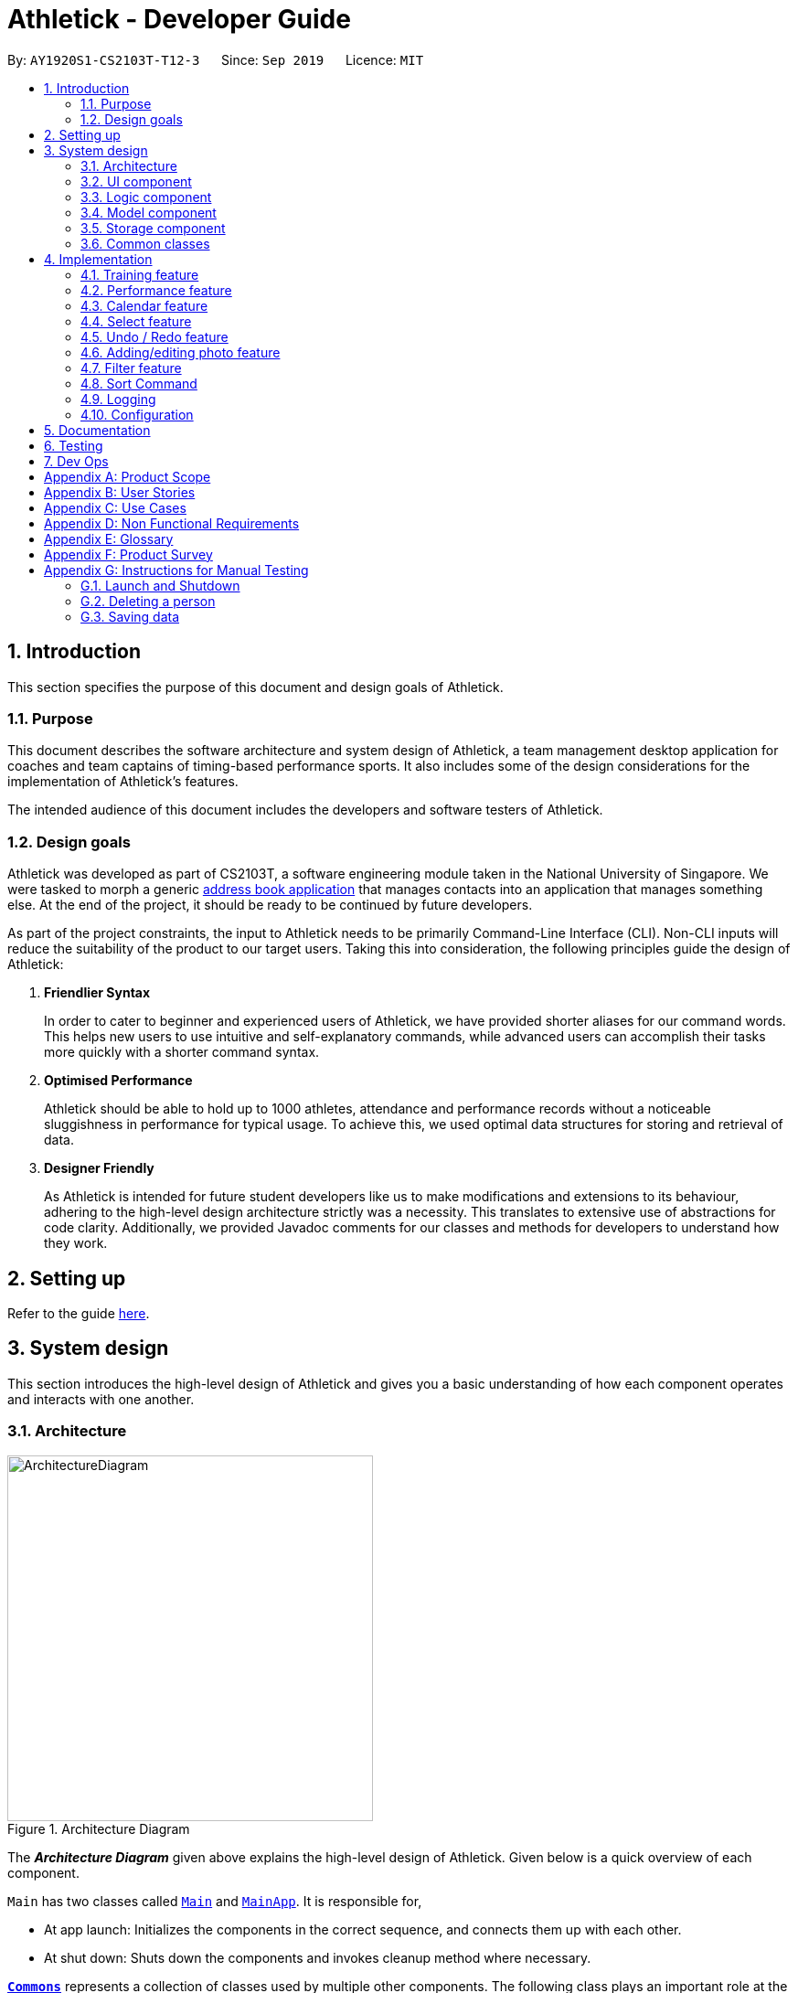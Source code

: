 = Athletick - Developer Guide
:site-section: DeveloperGuide
:toc:
:toc-title:
:toc-placement: preamble
:sectnums:
:imagesDir: images
:stylesDir: stylesheets
:xrefstyle: full
ifdef::env-github[]
:tip-caption: :bulb:
:note-caption: :information_source:
:warning-caption: :warning:
endif::[]
:repoURL: https://github.com/AY1920S1-CS2103T-T12-3/main/tree/master

By: `AY1920S1-CS2103T-T12-3`      Since: `Sep 2019`      Licence: `MIT`

== Introduction

This section specifies the purpose of this document and design goals of Athletick.

=== Purpose

This document describes the software architecture and system design of Athletick, a team management desktop application for coaches and team captains of timing-based performance sports. It also includes some of the design considerations for the implementation of Athletick's features.

The intended audience of this document includes the developers and software testers of Athletick.

=== Design goals

Athletick was developed as part of CS2103T, a software engineering module taken in the National University of Singapore. We were tasked to morph a generic https://se-education.org/addressbook-level3/[address book application] that manages contacts into an application that manages something else. At the end of the project, it should be ready to be continued by future developers.

As part of the project constraints, the input to Athletick needs to be primarily Command-Line Interface (CLI). Non-CLI inputs will reduce the suitability of the product to our target users. Taking this into consideration, the following principles guide the design of Athletick:

. **Friendlier Syntax**
+
In order to cater to beginner and experienced users of Athletick, we have provided shorter aliases for our command words. This helps new users to use intuitive and self-explanatory commands, while advanced users can accomplish their tasks more quickly with a shorter command syntax.

. **Optimised Performance**
+
Athletick should be able to hold up to 1000 athletes, attendance and performance records without a noticeable sluggishness in performance for typical usage. To achieve this, we used optimal data structures for storing and retrieval of data.


. **Designer Friendly**
+
As Athletick is intended for future student developers like us to make modifications and extensions to its behaviour, adhering to the high-level design architecture strictly was a necessity. This translates to extensive use of abstractions for code clarity. Additionally, we provided Javadoc comments for our classes and methods for developers to understand how they work.

== Setting up

Refer to the guide <<SettingUp#, here>>.

== System design

This section introduces the high-level design of Athletick and gives you a basic understanding of how each component operates and interacts with one another.

[[Design-Architecture]]
=== Architecture

.Architecture Diagram
image::ArchitectureDiagram.png[width=400]

The *_Architecture Diagram_* given above explains the high-level design of Athletick. Given below is a quick overview of each component.

`Main` has two classes called link:{repoURL}/src/main/java/seedu/address/Main.java[`Main`] and link:{repoURL}/src/main/java/seedu/address/MainApp.java[`MainApp`]. It is responsible for,

* At app launch: Initializes the components in the correct sequence, and connects them up with each other.
* At shut down: Shuts down the components and invokes cleanup method where necessary.

<<Design-Commons,*`Commons`*>> represents a collection of classes used by multiple other components.
The following class plays an important role at the architecture level:

* `LogsCenter` : Used by many classes to write log messages to the App's log file.

The rest of the App consists of four components.

* <<Design-Ui,*`UI`*>>: Displays the UI of Athletick.
* <<Design-Logic,*`Logic`*>>: Executes commands from the user.
* <<Design-Model,*`Model`*>>: Holds the data of Athletick in-memory.
* <<Design-Storage,*`Storage`*>>: Reads data from, and writes data to, the hard disk.

Each of the four components

* Defines its _API_ in an `interface` with the same name as the Component.
* Exposes its functionality using a `{Component Name}Manager` class.

For example, the `Logic` component (refer to the class diagram given below) defines it's API in the `Logic.java` interface and exposes its functionality using the `LogicManager.java` class.

.Class Diagram of the Logic Component
image::LogicClassDiagram.png[]

[discrete]
==== How the architecture components interact with each other

The _Sequence Diagram_ below shows how the components interact with each other for the scenario where the user issues the command `delete 1`.

.Component Interactions for `delete 1` Command
image::ArchitectureSequenceDiagram.png[width=500]

The sections below give more details of each component.

[[Design-Ui]]
=== UI component

.Structure of the UI Component
image::UiClassDiagram.png[]

*API* : link:{repoURL}/src/main/java/seedu/address/ui/Ui.java[`Ui.java`]

The UI consists of a `MainWindow` that is made up of parts e.g.`CommandBox`, `ResultDisplay`, `PersonListPanel`, `StatusBarFooter` etc. All these, including the `MainWindow`, inherit from the abstract `UiPart` class.

The `UI` component uses JavaFx UI framework. The layout of these UI parts are defined in matching `.fxml` files that are in the `src/main/resources/view` folder. For example, the layout of the link:{repoURL}/src/main/java/seedu/address/ui/MainWindow.java[`MainWindow`] is specified in link:{repoURL}/src/main/resources/view/MainWindow.fxml[`MainWindow.fxml`]

The `UI` component,

* Executes user commands using the `Logic` component.
* Listens for changes to `Model` data so that the UI can be updated with the modified data.

[[Design-Logic]]
=== Logic component

[[fig-LogicClassDiagram]]
.Structure of the Logic Component
image::LogicClassDiagram.png[]

*API* :
link:{repoURL}/src/main/java/seedu/address/logic/Logic.java[`Logic.java`]

.  `Logic` uses the `AddressBookParser` class to parse the user command.
.  This results in a `Command` object which is executed by the `LogicManager`.
.  The command execution can affect the `Model` (e.g. adding a person).
.  The result of the command execution is encapsulated as a `CommandResult` object which is passed back to the `Ui`.
.  In addition, the `CommandResult` object can also instruct the `Ui` to perform certain actions, such as displaying help to the user.

Given below is the Sequence Diagram for interactions within the `Logic` component for the `execute("delete 1")` API call.

.Interactions Inside the Logic Component for the `delete 1` Command
image::DeleteSequenceDiagram.png[]

NOTE: The lifeline for `DeleteCommandParser` should end at the destroy marker (X) but due to a limitation of PlantUML, the lifeline reaches the end of diagram.

[[Design-Model]]
=== Model component

.Structure of the Model Component
image::ModelClassDiagram.png[]

*API* : link:{repoURL}/src/main/java/seedu/address/model/Model.java[`Model.java`]

The `Model`,

* stores a `UserPref` object that represents the user's preferences.
* stores the Address Book data.
* exposes an unmodifiable `ObservableList<Person>` that can be 'observed' e.g. the UI can be bound to this list so that the UI automatically updates when the data in the list change.
* does not depend on any of the other three components.

[NOTE]
As a more OOP model, we can store a `Tag` list in `Address Book`, which `Person` can reference. This would allow `Address Book` to only require one `Tag` object per unique `Tag`, instead of each `Person` needing their own `Tag` object. An example of how such a model may look like is given below. +
 +
image:BetterModelClassDiagram.png[]

[[Design-Storage]]
=== Storage component

.Structure of the Storage Component
image::StorageClassDiagram.png[]

*API* : link:{repoURL}/src/main/java/seedu/address/storage/Storage.java[`Storage.java`]

The `Storage` component,

* can save `UserPref` objects in json format and read it back.
* can save the Athletick data in json format and read it back.

[[Design-Commons]]
=== Common classes

Classes used by multiple components are in the `seedu.addressbook.commons` package.

== Implementation

This section describes some noteworthy details on how certain features are implemented. We have included our design considerations for you to understand our decision making processes.

=== Training feature

Athletick allows users to record training information like date and an athlete's attendance. With this information
recorded, Athletick allows users to get important information like the team's overall attendance rate and an overview
of all training sessions in a month.

==== Implementation
To facilitate this, the `Model` has a `TrainingManager` that stores all `Training`
sessions in Athletick. The class diagram below shows how the different components interact with each other.

image::training_class_diagram.png[]

The `Training` class contains a date and training attendance, represented by an `AthletickDate` and a `HashMap`
respectively. The date in the training class represents the date of a training session and training attendance is
used to check the attendance of a Person. We used the class `AthletickDate` to represent the date of a training
session. This class is shared across both the `Ui` and backend, allowing training information to be shown in the
`view calendar` function. The `HashMap` uses `Person` objects as keys and a `Boolean` as it’s value. This is used to
check whether a `Person` has attended a training session, indicated by the boolean value attached to  a `Person` key.
If a `Person` attended a training session on that day, the value associated with the key will be  true, and false if
he did not attend.

A `TrainingManager` is used to store and manage all `Training` sessions in Athletick. It has a list of `Training`
sessions. A `Training` is added to this list whenever a user records a `Training` session using a `TrainingCommand`.
The sequence diagram below shows how `TrainingManager` stores and manages training records.

image::add_training.png[]

image::delete_training.png[]

`TrainingManager` provides functions for users to calculate the attendance rate of one individual, or the entire
team. The sequence diagram below shows a use case of how `TrainingManager` gets attendance rate.

image::to_add.png[]

`TrainingManager` also allows users to view `Training` information on a specified date. The sequence diagram below
shows a use case of how `TrainingManager` gets `Training` information.

image::to_add.png[]

==== Design Considerations
Aspect: Where to store attendance information of an individual.

* Alternative 1: Extend on the `AddressBook` by storing and tagging each `Person` with number of trainings attended
and total number of trainings.

** Pros: Easy to implement.

** Cons: Violates Single Responsibility Principle (SRP) and not useful when we want more detailed information
(attendance on specific date) about a training session.

* Alternative 2 (current choice): Create a separate class to manage Training information.

** Pros: Allows storing of specific training information without depending on the `AddressBook`.

** Cons: More time needed to design the class.

Aspect: Which data structure to store training attendance.

* Alternative 1: Use a linked list to store training attendance.

** Pros: Easy to maintain.

** Cons: Accessing training information requires more time (e.g. accessing attendance rate of one person).

* Alternative 2 (current choice): Use a hash map to store training attendance.

** Pros: Makes obtaining information much quicker.

** Cons: Requires more effort to maintain.

Aspect: How to edit training information

* Alternative 1 (current choice): Edit by replacing with new training on the same date

** Pros: Users no need to type lengthy edit commands.

** Cons: Unable to support multiple trainings on same date.

* Alternative 2: Create a command to support editing of training.

** Pros: More intuitive to a user who wants to edit.

** Cons: Lengthy commands. Users have the option to edit date, attendance and even add a person.

=== Performance feature

=== Calendar feature

The calendar feature serves 2 primary functions:

. Provides an overview of training and performance records in a selected month.

. Displays training and performance records entered on a specific date.

==== Implementation

The implementation of the above functions will be described seperately.

The first function is facilitated by `CalendarPanel`. It extends `UiPart<Region>` and represents the calendar via a `GridPane` with dimensions of 7 by 6 (42 cells). Additionally, it implements the following operations:

* `CalendarPanel#retrieveCurrentDate()` -- Retrieves the details of today's date to be used as the title of the calendar feature and for rendering the displayed month on the calendar when the user does not provide a month to view.
* `CalendarPanel#retrieveProvidedDate()` -- Retrieves the details of the date provided by the user for rendering the displayed month on the calendar.
* `CalendarPanel#initialiseSelectedDate()` -- Fills up all 42 cells of the `GridPane` with the respective days based on the selected date (current / provided date) by the user. Days of the previous and next month used to fill up the remaining cells are marked in a lighter colour.

+
In addition, days with training or performance records will be marked with a small orange or purple dot indicator respectively.

These operations are performed when an instance of `CalendarPanel` is created in the `MainWindow` class. An instance of `CalendarPanel` is created when the `CommandResult` obtained after executing the user's command contains a `Feature` corresponding to a calendar and an optional `AthletickDate`.

Given below is an example usage scenario for the first function and how the operation behaves at each step:

Step 1:. The user either issues the `view calendar` or `calendar [MMYYYY]` (e.g. `calendar 012019`) command. The first command displays the calendar for the current month, while the second command displays the specified the month and year to be displayed.

Step 2. The issued command

// to be continued

The following sequence diagram shows how the `calendar [MMYYYY]` operation works:

// sequence diagram

The following activity diagram summarises what happens when a user executes the `view calendar` or `calendar [MMYYYY]` command:

// activity diagram

The second function is facilitated by `CalendarDetailPanel`. It extends `UiPart<Region>` and displays the attendance and performance records for a specific date in a table. Additionally, it implements the following operations:

* `CalendarDetailPanel#initialiseAttendanceData` -- Retrieves and displays the attendance of each person on the specified date.
* `CalendarDetailPanel#initialisePerformanceData` -- Retrieves and displays the performance records on the specified date.

These operations are performed when an instance of `CalendarDetailPanel` is created in the `MainWindow` class. An instance of `CalendarDetailPanel` is created when the `CommandResult` obtained after executing the user's command contains an `AthletickDate`.

Given below is an example usage scenario for the second function and how the operation behaves at each step:

Step 1:. The user either issues the `calendar [DDMMYYYY]` (e.g. `calendar 01012019`) command.

Step 2. The issued command

// to be continued

The following sequence diagram shows how the `calendar [DDMMYYYY]` operation works:

// sequence diagram

The following activity diagram summarises what happens when a user executes the `calendar [DDMMYYYY]` command:

// activity diagram (show what happens when records found vs not found)

==== Design considerations

===== Aspect: How the calendar for the current month is displayed
* **Alternative 1 (current choice):** Displays using a fixed 7 by 6 `GridPane`, fill up left over days with days from previous and next month.

* **Alternative 2:** Displays using a variable sized `GridPane` that is populated with days from selected month only.

===== Aspect: How the user can display the attendance and performance data on a specific date
* **Alternative 1 (current choice):** Have one `calendar [DDMMYYYY]` command to view _both_ attendance and performance data on the specified date.

* **Alternative 2:** Have two separate commands to view attendance and performance separately on the specified date.

=== Select feature
==== Implementation
The select feature is facilitated by `SelectCommand` class. It extends `Command` and parses the arguments using
`SelectCommandParser`. It implements the one operation:

* `CommandResult#execute()` -- Executes the selectCommand which returns the person selected to be displayed in the UI.

Other operations that were implemented to aid the `SelectCommand` feature are:

* `Model#selectPerson()` -- Returns the person that was stored.
* `Model#storePerson(Person)` -- Stores the person that was selected.
* `Logic#getPerson()` -- Retrieves the person that was selected to display their personal information in the UI.

These operations are exposed in the Model interface as `Model#selectPerson()` and `Model#storePerson
(Person)` and in the Logic interface as `Logic#getPerson()`.

An example usage scenario is given below which elaborates how the select command works at each step.

Step 1. The user executes the `select 3` command to display the personal information of the 3rd person in the address
book. When the command is executed, the person selected at the specified index will be stored in ModelManager as
`selectedPerson` using the operation `Model#storePerson(Person)`.
//image

Step 2. After the command has been executed, the selected person is retrieved in the MainWindow class. It checks
whether a person has been selected and displays the selected person's personal information.
//snippet and image

The implementation was done this way because the Ui component interacts with both the Logic and Model component.
Firstly, the Ui component takes in the input from the user and allows the Logic component to parse the argument.
After the argument has been parsed, the person is stored in the Model component which houses most of the data of the
app. The Ui listens for any changes made to the Model data, and updates the Ui to display the selected person.

==== Design considerations

===== Aspect: In what way is the personal information of the selected person going to be displayed

* Alternative 1 (current choice): Displaying it in a feature box.
** Pros: Minimises the use of mouse and is in line with the other features that is utilizing the feature box.
** Cons: Aesthetic is not as good compared to the other alternatives.
* Alternative 2: Displaying it in a tab form.
** Pros: Looks more organised compared to the other alternatives
** Cons: Not as intuitive to use as mouse has to be used to switch around tabs.
* Alternative 3: Displaying via a pop-up.
** Pros: Looks neater and organised.
** Cons: Increase the use of mouse to close the window and may be distracting to user.

===== Aspect: How to select a person

* Alternative 1 (current choice): Choosing by the index number.
** Pros: Intuitive to use and can be used with other commands such as `FindCommand` and `FilterCommand` to narrow
down the list of people.
** Cons: Additional step of filtering before selecting a person.
* Alternative 2: Choosing by name.
** Pros: Can omit the filtering step and select the person directly.
** Cons: There may be 2 people with the same name and thus result in an error.

=== Undo / Redo feature
==== Proposed Implementation

The undo/redo mechanism is facilitated by `VersionedAddressBook`.
It extends `AddressBook` with an undo/redo history, stored internally as an `addressBookStateList` and `currentStatePointer`.
Additionally, it implements the following operations:

* `VersionedAddressBook#commit()` -- Saves the current address book state in its history.
* `VersionedAddressBook#undo()` -- Restores the previous address book state from its history.
* `VersionedAddressBook#redo()` -- Restores a previously undone address book state from its history.

These operations are exposed in the `Model` interface as `Model#commitAddressBook()`, `Model#undoAddressBook()` and `Model#redoAddressBook()` respectively.

Given below is an example usage scenario and how the undo/redo mechanism behaves at each step.

Step 1. The user launches the application for the first time. The `VersionedAddressBook` will be initialized with the initial address book state, and the `currentStatePointer` pointing to that single address book state.

image::UndoRedoState0.png[]

Step 2. The user executes `delete 5` command to delete the 5th person in the address book. The `delete` command calls `Model#commitAddressBook()`, causing the modified state of the address book after the `delete 5` command executes to be saved in the `addressBookStateList`, and the `currentStatePointer` is shifted to the newly inserted address book state.

image::UndoRedoState1.png[]

Step 3. The user executes `add n/David ...` to add a new person. The `add` command also calls `Model#commitAddressBook()`, causing another modified address book state to be saved into the `addressBookStateList`.

image::UndoRedoState2.png[]

[NOTE]
If a command fails its execution, it will not call `Model#commitAddressBook()`, so the address book state will not be saved into the `addressBookStateList`.

Step 4. The user now decides that adding the person was a mistake, and decides to undo that action by executing the `undo` command. The `undo` command will call `Model#undoAddressBook()`, which will shift the `currentStatePointer` once to the left, pointing it to the previous address book state, and restores the address book to that state.

image::UndoRedoState3.png[]

[NOTE]
If the `currentStatePointer` is at index 0, pointing to the initial address book state, then there are no previous address book states to restore. The `undo` command uses `Model#canUndoAddressBook()` to check if this is the case. If so, it will return an error to the user rather than attempting to perform the undo.

The following sequence diagram shows how the undo operation works:

image::UndoSequenceDiagram.png[]

NOTE: The lifeline for `UndoCommand` should end at the destroy marker (X) but due to a limitation of PlantUML, the lifeline reaches the end of diagram.

The `redo` command does the opposite -- it calls `Model#redoAddressBook()`, which shifts the `currentStatePointer` once to the right, pointing to the previously undone state, and restores the address book to that state.

[NOTE]
If the `currentStatePointer` is at index `addressBookStateList.size() - 1`, pointing to the latest address book state, then there are no undone address book states to restore. The `redo` command uses `Model#canRedoAddressBook()` to check if this is the case. If so, it will return an error to the user rather than attempting to perform the redo.

Step 5. The user then decides to execute the command `list`. Commands that do not modify the address book, such as `list`, will usually not call `Model#commitAddressBook()`, `Model#undoAddressBook()` or `Model#redoAddressBook()`. Thus, the `addressBookStateList` remains unchanged.

image::UndoRedoState4.png[]

Step 6. The user executes `clear`, which calls `Model#commitAddressBook()`. Since the `currentStatePointer` is not pointing at the end of the `addressBookStateList`, all address book states after the `currentStatePointer` will be purged. We designed it this way because it no longer makes sense to redo the `add n/David ...` command. This is the behavior that most modern desktop applications follow.

image::UndoRedoState5.png[]

The following activity diagram summarizes what happens when a user executes a new command:

image::CommitActivityDiagram.png[]

==== Design Considerations

===== Aspect: How undo & redo executes

* **Alternative 1 (current choice):** Saves the entire address book.
** Pros: Easy to implement.
** Cons: May have performance issues in terms of memory usage.
* **Alternative 2:** Individual command knows how to undo/redo by itself.
** Pros: Will use less memory (e.g. for `delete`, just save the person being deleted).
** Cons: We must ensure that the implementation of each individual command are correct.

===== Aspect: Data structure to support the undo/redo commands

* **Alternative 1 (current choice):** Use a list to store the history of address book states.
** Pros: Easy for new Computer Science student undergraduates to understand, who are likely to be the new incoming developers of our project.
** Cons: Logic is duplicated twice. For example, when a new command is executed, we must remember to update both `HistoryManager` and `VersionedAddressBook`.
* **Alternative 2:** Use `HistoryManager` for undo/redo
** Pros: We do not need to maintain a separate list, and just reuse what is already in the codebase.
** Cons: Requires dealing with commands that have already been undone: We must remember to skip these commands. Violates Single Responsibility Principle and Separation of Concerns as `HistoryManager` now needs to do two different things.
// end::undoredo[]

=== Adding/editing photo feature
==== Implementation
The sub feature of `AddCommand` and `EditCommand` allows the inclusion of photo for a person. The sub feature is
facilitated by `Photo`.

This sub feature is similar to the other features such as `Name` and `Phone` which has a prefix `i/` followed by the
file name (e.g. `i/default.png`). Prior to adding the photo of a person, the image file that is going to be used has to
be in the `\src\main\resources\images` directory. `Photo` takes in the file name as a `String` and retrieves the
photo to be added or edited from the directory that was mentioned previously.

*File name restriction*
The file name of the images is restricted to alphanumerics only and the file format that will be used is `.png`. This
is done to keep the file name simple.

==== Design Consideration
===== Aspect: Regular expression for the file name
* **Alternative 1 (current choice):** To use alphanumerics only.
** Pros: Keeps it simple without the confusion of special characters.
** Cons:
* **Alternative 2:** Alphanumerics and special characters.
** Pros
** Cons

=== Filter feature

The filter command enables filtering of athletes based on their tags.
Currently, only filtering by one tag is supported.
Filtering by multiple tags will be available by `v1.2`.

==== Implementation

Filter makes use of a `TagMatchesPredicate` class to determine if the athlete has tags matching the user input.
Given below is the Sequence Diagram to show how filter works, with an example input of filter captain.

image::filter_sequence_diagram.png[]

Once filtering by multiple tags is implemented, the parsing of tag from `AddressBookParser` to `FilterCommandParser` will involve splitting them by spaces and storing the tag queries in a list.
Thereafter, each tag query will be compared against every athlete’s tags to determine if the athlete should be filtered.

However, since currently only filtering by one tag is supported,
the parsing of tag simply involves trimming the tag of white spaces.

Finally, the list shown to the user is updated through `Model#updateFilteredPersonsList()`.

==== Design considerations

===== Aspect: How a tag match is determined

* **Alternative 1 (current choice):** Case-insensitive.
** Pros: More user-friendly.
** Cons: Requires converting tags to lower-case on the back-end.
* **Alternative 2:** Case-sensitive.
** Pros: Allows for more accurate filtering.
** Cons: Difficult for users to search, as generally filtering and searching are case-insensitive.

===== Aspect: How matches for multiple tags are determined

* **Alternative 1:** Exclusive matching.
** Pros: Allows for more accurate filtering.
** Cons: Users get fewer filter results.
* **Alternative 2:** Optional matching.
** Pros: Allows for more flexible searching.
** Cons: Users may get results that they are not interested in.

=== Sort Command

The sort command sorts the displayed list of athletes by alphabetical order. As new athletes are added to the bottom of the list, the sort command is used after to reorder the athlete list.

==== Implementation

The `sort` command makes use of a `PersonComparator` that orders athletes in alphabetical order by comparing their names. The comparison is case-insensitive.

The following sequence diagram shows how the sort operation works:

.Interactions Inside the Logic and Model Components for the `sort` Command
image::SortCommandSequenceDiagram.png[]

Upon completion of the above execution, the sorted list of athletes would be displayed immediately thorugh `Model#sortByName()`.

To support sorting by more parameters (e.g. by height / weight), you can simply create a new class that implements `Comparator` that compares athletes by that parameter instead. After which, you have to edit the `sort` command to support different sort command syntaxes.

==== Design considerations
===== Aspect: When should the athlete list should be sorted
* **Alternative 1 (current choice):** Sort address book after user issues the `sort` command
** Pros: Users are able to view their newly added athletes at the bottom of the list which is more user-friendly especially when the list of athletes is very long. Allows future expansion to sort by other methods (e.g. performance scores) easily as we only have to create new comparators to order the athletes.
** Cons: Additional overhead required in terms of having to create an additional command for users to issue.

* **Alternative 2:** Sort address book persistently in alphabetical order
** Pros: Sorting is automated
** Cons: The list is unable to be sorted by other methods (e.g. attendance rate) unless we implement alternative 1 so the alternative 2 is more limited.

=== Logging

We are using `java.util.logging` package for logging. The `LogsCenter` class is used to manage the logging levels and logging destinations.

* The logging level can be controlled using the `logLevel` setting in the configuration file (See <<Implementation-Configuration>>)
* The `Logger` for a class can be obtained using `LogsCenter.getLogger(Class)` which will log messages according to the specified logging level
* Currently log messages are output through: `Console` and to a `.log` file.

*Logging Levels*

* `SEVERE` : Critical problem detected which may possibly cause the termination of the application
* `WARNING` : Can continue, but with caution
* `INFO` : Information showing the noteworthy actions by the App
* `FINE` : Details that is not usually noteworthy but may be useful in debugging e.g. print the actual list instead of just its size

[[Implementation-Configuration]]
=== Configuration

Certain properties of the application can be controlled (e.g user prefs file location, logging level) through the configuration file (default: `config.json`).

== Documentation

Refer to the guide <<Documentation#, here>>.

== Testing

Refer to the guide <<Testing#, here>>.

== Dev Ops

Refer to the guide <<DevOps#, here>>.

[appendix]
== Product Scope

*Target user profile*:

* Team coaches for time-based, competitive sports
* Has a need to manage a significant number of team members
* Prefer desktop apps over other types
* Can type fast
* Prefers typing over mouse input
* Is reasonably comfortable using CLI apps

*Value proposition*: Manage team details faster and more accurately than a typical mouse/GUI driven app

[appendix]
== User Stories

Priorities: High (must have) - `* * \*`, Medium (nice to have) - `* \*`, Low (unlikely to have) - `*`

[width="90%",cols="22%,<23%,<25%,<30%",options="header",]
|=======================================================================
|Priority |As a ... |I want to ... |So that I can...
|`* * *` |Team coach |Input attendance of my team  |Keep track of their attendance rate and commitment level

|`* * *` |Team coach |Track performance of my team |Know how to help them improve

|`* * *` |Careless user |Undo my previous commands |Redo any mistakes

|`* * *` |Team coach |Assign tags to my team members |Differentiate roles of team members

|`* *` |Team coach |See all past and scheduled training sessions |Plan better to prepare for competitions

|`*` |Coach who wants fit players |Filter players by overweight BMIs |Single them out and get them to lose weight
|=======================================================================

_{More to be added}_

[appendix]
== Use Cases

(For all use cases below, the *System* is  `Athletick` and the *Actor* is the `user`, unless specified otherwise)

[discrete]
=== System: Athletick

[discrete]
=== UC1 - Marking attendance of players

Actor: User

*MSS*

1. User requests to list persons
2. Athletick shows a list of persons
3. User keys in players who attended training
4. Athletick saves the training session
+
Use case ends.

*Extensions*

[none]
* 2a. The list is empty.
+
Use case ends.

* 3a. The given index is invalid.
+
[none]
** 3a1. Athletick shows an error message.
+
Use case resumes at step 2.

[discrete]
=== UC2 - Delete person

Actor: User

*MSS*

1. User requests to list persons
2. Athletick shows a list of persons
3. User requests to delete a specific person in the list
4. Athletick deletes the person
+
Use case ends.

*Extensions*

[none]
* 2a. The list is empty.
+
Use case ends.

* 3a. The given index is invalid.
+
[none]
** 3a1. Athletick shows an error message.
+
Use case resumes at step 2.

[discrete]
=== UC3 - Key in Performance of a Player
Actor: User

*MSS*

1. User requests to list persons
2. Athletick shows a list of persons
3. User requests to tag a performance to a specific person in the list
4. Athletick updates the player’s performances
+
Use case ends.

*Extensions*

[none]
* 2a. The list is empty.
+
Use case ends.

* 3a. The given index is invalid.
+
[none]
** 3a1. Athletick shows an error message.
+
* 3b. Input event does not exist
+
** 3b1. Athletick shows an error message
* 3c. Timing is invalid
+
** 3c1. Athletick shows an error message

+
Use case resumes at step 2.

[discrete]
=== UC4 - View a player’s profile

Actor: User

*MSS*

1. User requests to list persons
2. Athletic shows a list of persons
3. User request to select a specific person in the list
4. Athletick shows the profile of the person

+
Use case ends.

*Extensions*

[none]
* 2a. The list is empty.
+
Use case ends.

* 3a. The given index is invalid.
+
[none]
** 3a1. Athletick shows an error message.
+
Use case resumes at step 2.

[discrete]
=== UC5 - Add a person

Actor: User

*MSS*

1. User keys in details of person to be added
2. Person is added to the list
+
Use case ends.

*Extensions*

* 1a. Details are invalid (eg. not all fields are filled up)
+
[none]
** 1a1. Athletick shows an error message.
+
Use case ends.

* 1b. Person has already been added
+
[none]
** 1b1. Athletick shows an error message.
+
Use case ends.

[discrete]

[discrete]
=== UC6 - Undo a command

Actor: User

*MSS*

1. User calls for undo
2. Most recent command is undone
+
Use case ends.

*Extensions*

* 1a. There are no tasks to be undone.
+
[none]
** 1a1. Athletick shows an error message.
+
Use case ends

* 1b. The most recent command cannot be undone.
+
[none]
** 1b1. Athletick shows the most recent command that can be undone and undo
+
Use case ends.

[discrete]
=== UC7 - Redo a command

Actor: User

*MSS*

1. User calls for redo
2. Undo command is redone
+
Use case ends.

*Extensions*

[none]
* 1a. No Redo Command to be redone
+
[none]
** 1a1. Athletick shows an error message.
+
Use case ends.

[appendix]
== Non Functional Requirements

.  Should work on any <<mainstream-os,mainstream OS>> as long as it has Java `11` or above installed.
.  Should be able to hold up to 1000 persons without a noticeable sluggishness in performance for typical usage.
.  A user with above average typing speed for regular English text (i.e. not code, not system admin commands) should be able to accomplish most of the tasks faster using commands than using the mouse.

[appendix]
== Glossary

[[mainstream-os]] Mainstream OS::
Windows, Linux, Unix, OS-X

[[cli]] CLI::
Command line interface (CLI) is a text-based interface that is used to operate software and operating systems while allowing the user to respond to visual prompts by typing single commands into the interface and receiving a reply in the same way.

[[time-base-sports]] Time-base Sports::
Examples of time-based sports are swimming and track & field, where performance can be measured in terms of time or distance.

[appendix]
== Product Survey

*Product Name*

Author: ...

Pros:

* ...
* ...

Cons:

* ...
* ...

[appendix]
== Instructions for Manual Testing

Given below are instructions to test the app manually.

[NOTE]
These instructions only provide a starting point for testers to work on; testers are expected to do more _exploratory_ testing.

=== Launch and Shutdown

. Initial launch

.. Download the jar file and copy into an empty folder
.. Double-click the jar file +
   Expected: Shows the GUI with a set of sample contacts. The window size may not be optimum.

. Saving window preferences

.. Resize the window to an optimum size. Move the window to a different location. Close the window.
.. Re-launch the app by double-clicking the jar file. +
   Expected: The most recent window size and location is retained.

_{ more test cases ... }_

=== Deleting a person

. Deleting a person while all persons are listed

.. Prerequisites: List all persons using the `list` command. Multiple persons in the list.
.. Test case: `delete 1` +
   Expected: First contact is deleted from the list. Details of the deleted contact shown in the status message. Timestamp in the status bar is updated.
.. Test case: `delete 0` +
   Expected: No person is deleted. Error details shown in the status message. Status bar remains the same.
.. Other incorrect delete commands to try: `delete`, `delete x` (where x is larger than the list size) _{give more}_ +
   Expected: Similar to previous.

_{ more test cases ... }_

=== Saving data

. Dealing with missing/corrupted data files

.. _{explain how to simulate a missing/corrupted file and the expected behavior}_

_{ more test cases ... }_
